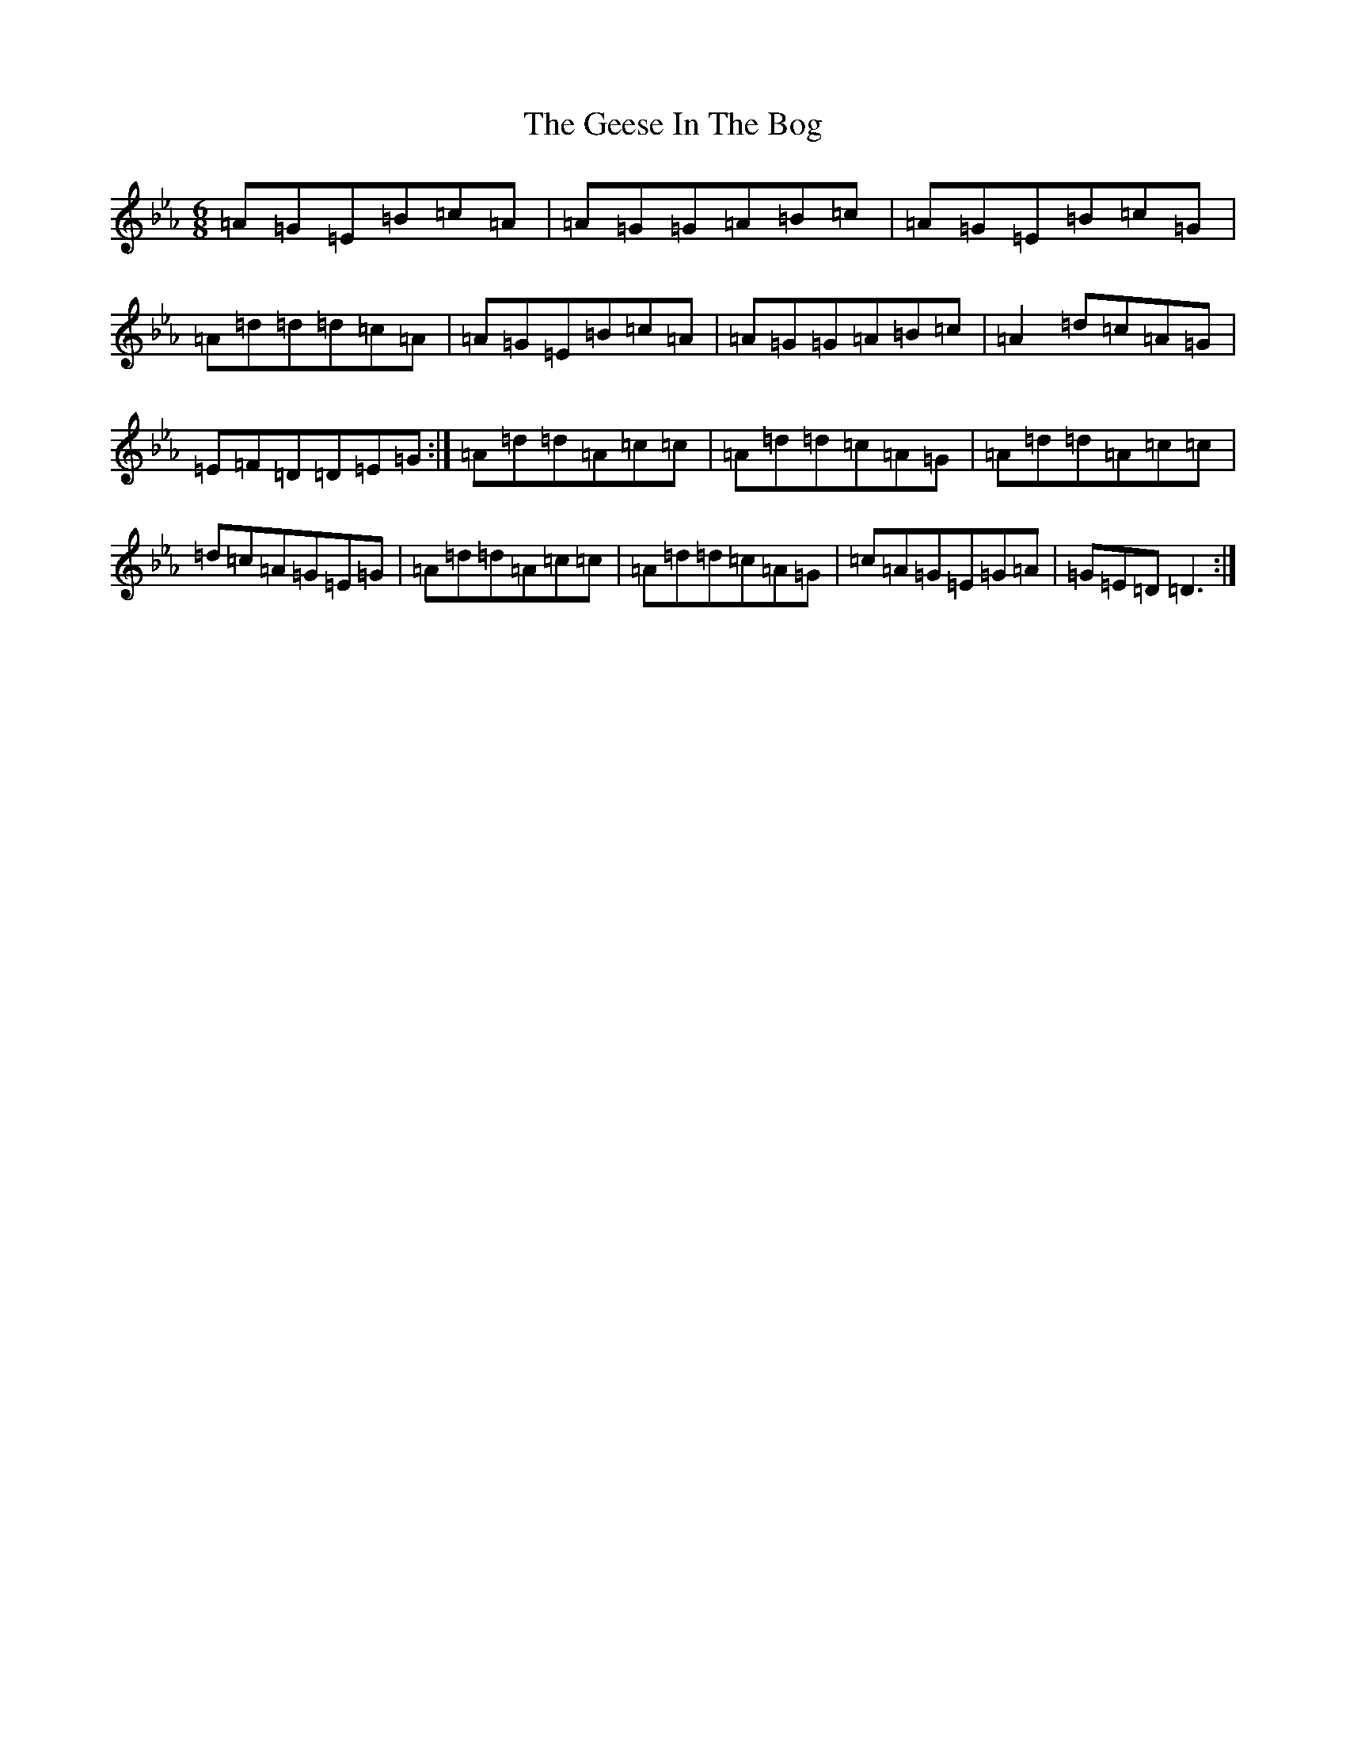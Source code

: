 X: 18798
T: Geese In The Bog, The
S: https://thesession.org/tunes/43#setting12466
Z: A minor
R: jig
M: 6/8
L: 1/8
K: C minor
=A=G=E=B=c=A|=A=G=G=A=B=c|=A=G=E=B=c=G|=A=d=d=d=c=A|=A=G=E=B=c=A|=A=G=G=A=B=c|=A2=d=c=A=G|=E=F=D=D=E=G:|=A=d=d=A=c=c|=A=d=d=c=A=G|=A=d=d=A=c=c|=d=c=A=G=E=G|=A=d=d=A=c=c|=A=d=d=c=A=G|=c=A=G=E=G=A|=G=E=D=D3:|